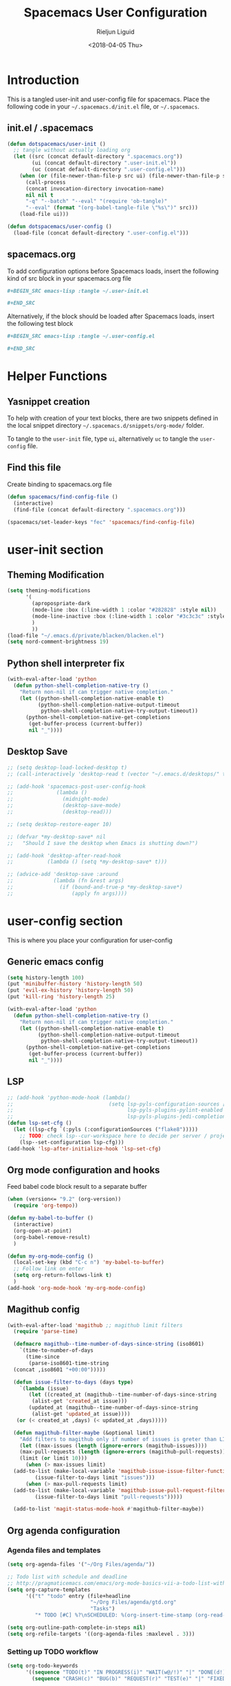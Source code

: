 #+TITLE: Spacemacs User Configuration
#+DATE: <2018-04-05 Thu>
#+AUTHOR: Rieljun Liguid
#+EMAIL: me@iamriel.com

* Introduction
  This is a tangled user-init and user-config file for spacemacs. Place the
  following code in your =~/.spacemacs.d/init.el= file, or =~/.spacemacs=.

** init.el / .spacemacs

  #+BEGIN_SRC emacs-lisp :tangle no
    (defun dotspacemacs/user-init ()
      ;; tangle without actually loading org
      (let ((src (concat default-directory ".spacemacs.org"))
            (ui (concat default-directory ".user-init.el"))
            (uc (concat default-directory ".user-config.el")))
        (when (or (file-newer-than-file-p src ui) (file-newer-than-file-p src uc))
          (call-process
          (concat invocation-directory invocation-name)
          nil nil t
          "-q" "--batch" "--eval" "(require 'ob-tangle)"
          "--eval" (format "(org-babel-tangle-file \"%s\")" src)))
        (load-file ui)))

    (defun dotspacemacs/user-config ()
      (load-file (concat default-directory ".user-config.el")))
  #+END_SRC

** spacemacs.org
  To add configuration options before Spacemacs loads, insert the following kind
  of src block in your spacemacs.org file

  #+BEGIN_SRC org :tangle no
    ,#+BEGIN_SRC emacs-lisp :tangle ~/.user-init.el

    ,#+END_SRC
  #+END_SRC

  Alternatively, if the block should be loaded after Spacemacs loads, insert the
  following test block

  #+BEGIN_SRC org :tangle no
    ,#+BEGIN_SRC emacs-lisp :tangle ~/.user-config.el

    ,#+END_SRC
  #+END_SRC

* Helper Functions

** Yasnippet creation

  To help with creation of your text blocks, there are two snippets defined in the
  local snippet directory =~/.spacemacs.d/snippets/org-mode/= folder.

  To tangle to the =user-init= file, type =ui=, alternatively =uc= to tangle the =user-config= file.

** Find this file
   Create binding to spacemacs.org file

  #+BEGIN_SRC emacs-lisp :tangle ~/.user-config.el
    (defun spacemacs/find-config-file ()
      (interactive)
      (find-file (concat default-directory ".spacemacs.org")))

    (spacemacs/set-leader-keys "fec" 'spacemacs/find-config-file)
  #+END_SRC

* user-init section
  
** Theming Modification
   #+BEGIN_SRC emacs-lisp :tangle ~/.user-init.el
     (setq theming-modifications
           '(
             (apropospriate-dark
             (mode-line :box (:line-width 1 :color "#282828" :style nil))
             (mode-line-inactive :box (:line-width 1 :color "#3c3c3c" :style nil))
             )
             ))
     (load-file "~/.emacs.d/private/blacken/blacken.el")
     (setq nord-comment-brightness 19)
   #+END_SRC
   
** Python shell interpreter fix
   #+BEGIN_SRC emacs-lisp :tangle ~/.user-init.el
     (with-eval-after-load 'python
       (defun python-shell-completion-native-try ()
         "Return non-nil if can trigger native completion."
         (let ((python-shell-completion-native-enable t)
               (python-shell-completion-native-output-timeout
                python-shell-completion-native-try-output-timeout))
           (python-shell-completion-native-get-completions
            (get-buffer-process (current-buffer))
            nil "_"))))
   #+END_SRC
   
** Desktop Save
   #+BEGIN_SRC emacs-lisp :tangle ~/.user-init.el
     ;; (setq desktop-load-locked-desktop t)
     ;; (call-interactively 'desktop-read t (vector "~/.emacs.d/desktops/" t))

     ;; (add-hook 'spacemacs-post-user-config-hook
     ;;              (lambda ()
     ;;                (midnight-mode)
     ;;                (desktop-save-mode)
     ;;                (desktop-read)))

     ;; (setq desktop-restore-eager 10)

     ;; (defvar *my-desktop-save* nil
     ;;   "Should I save the desktop when Emacs is shutting down?")

     ;; (add-hook 'desktop-after-read-hook
     ;;           (lambda () (setq *my-desktop-save* t)))

     ;; (advice-add 'desktop-save :around
     ;;             (lambda (fn &rest args)
     ;;               (if (bound-and-true-p *my-desktop-save*)
     ;;                   (apply fn args))))
   #+END_SRC
* user-config section
  This is where you place your configuration for user-config

** Generic emacs config
   #+BEGIN_SRC emacs-lisp :tangle ~/.user-config.el
     (setq history-length 100)
     (put 'minibuffer-history 'history-length 50)
     (put 'evil-ex-history 'history-length 50)
     (put 'kill-ring 'history-length 25)

     (with-eval-after-load 'python
       (defun python-shell-completion-native-try ()
         "Return non-nil if can trigger native completion."
         (let ((python-shell-completion-native-enable t)
               (python-shell-completion-native-output-timeout
                python-shell-completion-native-try-output-timeout))
           (python-shell-completion-native-get-completions
            (get-buffer-process (current-buffer))
            nil "_"))))
   #+END_SRC
   
** LSP
   #+BEGIN_SRC emacs-lisp :tangle ~/.user-config.el
     ;; (add-hook 'python-mode-hook (lambda()
     ;;                               (setq lsp-pyls-configuration-sources ["flake8"]
     ;;                                     lsp-pyls-plugins-pylint-enabled nil
     ;;                                     lsp-pyls-plugins-jedi-completion-include-params nil)))
     (defun lsp-set-cfg ()
       (let ((lsp-cfg `(:pyls (:configurationSources ("flake8")))))
         ;; TODO: check lsp--cur-workspace here to decide per server / project
         (lsp--set-configuration lsp-cfg)))
     (add-hook 'lsp-after-initialize-hook 'lsp-set-cfg)
   #+END_SRC
  
** Org mode configuration and hooks
   Feed babel code block result to a separate buffer
   
   #+BEGIN_SRC emacs-lisp :tangle ~/.user-config.el
     (when (version<= "9.2" (org-version))
       (require 'org-tempo))

     (defun my-babel-to-buffer ()
       (interactive)
       (org-open-at-point)
       (org-babel-remove-result)
       )

     (defun my-org-mode-config ()
       (local-set-key (kbd "C-c n") 'my-babel-to-buffer)
       ;; Follow link on enter
       (setq org-return-follows-link t)
       )
     (add-hook 'org-mode-hook 'my-org-mode-config)
   #+END_SRC
  
** Magithub config  
   #+BEGIN_SRC emacs-lisp :tangle ~/.user-config.el
     (with-eval-after-load 'magithub ;; magithub limit filters
       (require 'parse-time)

       (defmacro magithub--time-number-of-days-since-string (iso8601)
         `(time-to-number-of-days
           (time-since
            (parse-iso8601-time-string
       (concat ,iso8601 "+00:00")))))

       (defun issue-filter-to-days (days type)
         `(lambda (issue)
            (let ((created_at (magithub--time-number-of-days-since-string
             (alist-get 'created_at issue)))
            (updated_at (magithub--time-number-of-days-since-string
             (alist-get 'updated_at issue))))
        (or (< created_at ,days) (< updated_at ,days)))))

       (defun magithub-filter-maybe (&optional limit)
         "Add filters to magithub only if number of issues is greter than LIMIT."
         (let ((max-issues (length (ignore-errors (magithub-issues))))
         (max-pull-requests (length (ignore-errors (magithub-pull-requests))))
         (limit (or limit 10)))
           (when (> max-issues limit)
       (add-to-list (make-local-variable 'magithub-issue-issue-filter-functions)
              (issue-filter-to-days limit "issues")))
           (when (> max-pull-requests limit)
       (add-to-list (make-local-variable 'magithub-issue-pull-request-filter-functions)
              (issue-filter-to-days limit "pull-requests")))))

       (add-to-list 'magit-status-mode-hook #'magithub-filter-maybe))
   #+END_SRC
** Org agenda configuration
*** Agenda files and templates
    #+BEGIN_SRC emacs-lisp :tangle ~/.user-config.el
      (setq org-agenda-files '("~/Org Files/agenda/"))

      ;; Todo list with schedule and deadline
      ;; http://pragmaticemacs.com/emacs/org-mode-basics-vii-a-todo-list-with-schedules-and-deadlines/
      (setq org-capture-templates
            '(("t" "todo" entry (file+headline
                                 "~/Org Files/agenda/gtd.org"
                                 "Tasks")
               "* TODO [#C] %?\nSCHEDULED: %(org-insert-time-stamp (org-read-date nil t \"+0d\"))\n")))

      (setq org-outline-path-complete-in-steps nil)
      (setq org-refile-targets '((org-agenda-files :maxlevel . 3)))
    #+END_SRC
   
*** Setting up TODO workflow
    #+BEGIN_SRC emacs-lisp :tangle ~/.user-config.el
      (setq org-todo-keywords
            '((sequence "TODO(t)" "IN PROGRESS(i)" "WAIT(w@/!)" "|" "DONE(d!)" "CANCELLED(c@/!)")
              (sequence "CRASH(c)" "BUG(b)" "REQUEST(r)" "TEST(e)" "|" "FIXED(f)")))
 
      (setq org-todo-keyword-faces
            '(("WAIT" . "white")
              ("CRASH" . "red")
              ("BUG" . "red")
              ("SUBTREE" . "grey")
              ("TEST" . "turquoise1")
              ))
    #+END_SRC

*** Add custom commands
    #+BEGIN_SRC emacs-lisp :tangle ~/.user-config.el
      (setq org-agenda-custom-commands
            '(
              ("p" . "Screening tasks (no effect, need to be fixed)")
              ("pa" "Urgent" tags "+PRIORITY=\"A\"")
              ("pb" "High" tags "+PRIORITY=\"B\"")
              ("pc" "Medium" tags "+PRIORITY=\"C\"")
              ("pd" "Normal" tags "+PRIORITY=\"D\"")
              ("pe" "Low" tags "+PRIORITY=\"E\"")
              ))
    #+END_SRC

*** Faces configuration
    #+BEGIN_SRC emacs-lisp :tangle ~/.user-config.el
      (setq org-priority-faces
            '((?A . (:foreground "red1" :weight 'bold))
              (?B . (:foreground "VioletRed1"))
              (?C . (:foreground "DeepSkyBlue3"))
              (?D . (:foreground "DeepSkyBlue4"))
              (?E . (:foreground "gray40"))))

      (custom-set-faces
       '(org-agenda-done ((t (:foreground "#86dc2f" :height 1.0)))))

      (custom-set-faces
       '(org-scheduled-today ((t (:foreground "DodgerBlue2" :height 1.0)))))
    #+END_SRC
   
*** Extra Options
    
    #+BEGIN_SRC emacs-lisp :tangle ~/.user-config.el
      (setq org-agenda-remove-tags t)
      ;; Tag completion through out all agenda files
      (setq org-complete-tags-always-offer-all-agenda-tags t)

      ;;open agenda in current window
      (setq org-agenda-window-setup (quote current-window))

      ;;warn me of any deadlines in next 7 days
      (setq org-deadline-warning-days 7)

      ;;show me tasks scheduled or due in next fortnight
      (setq org-agenda-span (quote fortnight))

      ;;don't show tasks as scheduled if they are already shown as a deadline
      (setq org-agenda-skip-scheduled-if-deadline-is-shown t)

      ;;don't give a warning colour to tasks with impending deadlines
      ;;if they are scheduled to be done
      (setq org-agenda-skip-deadline-prewarning-if-scheduled (quote pre-scheduled))

      ;;don't show tasks that are scheduled or have deadlines in the
      ;;normal todo list
      (setq org-agenda-todo-ignore-deadlines (quote all))
      (setq org-agenda-todo-ignore-scheduled (quote all))

      ;;sort tasks in order of when they are due and then by priority
      (setq org-agenda-sorting-strategy
        (quote
        ((agenda deadline-up priority-down)
          (todo priority-down category-keep)
          (tags priority-down category-keep)
          (search category-keep))))

      (setq org-highest-priority ?A)
      (setq org-lowest-priority ?E)
      (setq org-default-priority ?C)

      (setq org-agenda-prefix-format '((agenda  . "%-10:T% s%?-2t") ; (agenda . " %s %-12t ")
                                       (timeline . "%-9:T%?-2t% s")
                                       (todo . "%i%-8:T")
                                       (tags . "%i%-8:T")
                                       (search . "%i%-8:T")))
    #+END_SRC

** atomic-chrome
    #+BEGIN_SRC emacs-lisp :tangle ~/.user-config.el
      (setq
       atomic-chrome-default-major-mode 'markdown-mode
      )
   #+END_SRC

** Web mode configuration and hooks
   
   Enable web-mode for the following files and add default offset

   #+BEGIN_SRC emacs-lisp :tangle ~/.user-config.el
     (add-to-list 'auto-mode-alist '("\\.php\\'" . web-mode))
     (add-to-list 'auto-mode-alist '("\\.vue\\'" . web-mode))

     (setq
     css-indent-offset 2
     web-mode-script-padding 0
     web-mode-style-padding 0
     web-mode-markup-indent-offset 2
     web-mode-css-indent-offset 2
     web-mode-code-indent-offset 2
     web-mode-attr-indent-offset 2)
   #+END_SRC
   
   Fix web-mode expand region
   
   #+BEGIN_SRC emacs-lisp :tangle ~/.user-config.el
     (defun er/fix-web-mode-expansions ()
       (make-variable-buffer-local 'er/try-expand-list)
       (setq er/try-expand-list (append
                                 er/try-expand-list
                                 '(web-mode-mark-and-expand)
                                 )))
     (add-hook 'web-mode-hook 'er/fix-web-mode-expansions)
   #+END_SRC
   
   Django-specific settings for web-mode
   
   #+BEGIN_SRC emacs-lisp :tangle ~/.user-config.el
     (defun web/django ()
       (if (projectile-project-p)
           (when (file-exists-p (concat (projectile-project-root) "manage.py"))
             (web-mode-set-engine "django")
             (setq web-mode-code-indent-offset 2
                   web-mode-markup-indent-offset 2)
             )
         )
       )
     (add-hook 'web-mode-hook 'web/django)
   #+END_SRC

** Generic Hooks
   
   Make underscore part of the word
   #+BEGIN_SRC emacs-lisp :tangle ~/.user-config.el
     (add-hook 'python-mode-hook
               (lambda () (modify-syntax-entry ?_ "w")))
     (add-hook 'jinja2-mode-hook
               (lambda () (modify-syntax-entry ?_ "w")))
     (add-hook 'yaml-mode-hook
               (lambda () (modify-syntax-entry ?_ "w")))
     (add-hook 'web-mode-hook
               (lambda () (modify-syntax-entry ?_ "w")))
     (add-hook 'rjsx-mode-hook
               (lambda () (modify-syntax-entry ?_ "w")))
     (add-hook 'web-mode-hook
               (lambda () (modify-syntax-entry ?_ "w")))
     (add-hook 'js2-mode-hook
               (lambda () (modify-syntax-entry ?_ "w")))
   #+END_SRC
   
   Make default offset for js2-mode and disable errors and warnings
   #+BEGIN_SRC emacs-lisp :tangle ~/.user-config.el
     (add-hook 'js2-mode-hook (lambda ()
                                (setq js2-basic-offset 2)
                                (setq js2-mode-show-parse-errors nil)
                                (setq js2-mode-show-strict-warnings nil)
                                ))

     (add-hook 'editorconfig-custom-hooks
               (lambda (hash)
                 (setq web-mode-script-padding 0)
                 (setq web-mode-style-padding 0)
                 ))
   #+END_SRC

*** Rjsx mode
    
    Enable flycheck and emmet-mode in rjsx-mode
    #+BEGIN_SRC emacs-lisp :tangle ~/.user-config.el
      (add-hook 'rjsx-mode-hook
                (lambda ()
                  (flycheck-mode 1)
                  (emmet-mode 1)
                  ))
    #+END_SRC

*** Python mode hook
    #+begin_src emacs-lisp :tangle ~/.user-config.el
      (add-hook 'python-mode-hook (lambda ()
                                    (setq flycheck-checker 'python-flake8)))
    #+end_src

** Variable settings and overrides
   #+BEGIN_SRC emacs-lisp :tangle ~/.user-config.el
     ;; Set default column view headings: Task Total-Time Time-Stamp
     (setq org-columns-default-format "%50ITEM(Task) %10CLOCKSUM %16TIMESTAMP_IA")

     ;; always follow the symlink (and edit the "actual" file directly)
     (setq vc-follow-symlinks t)

     (setq projectile-enable-caching t)

     (setq go-format-before-save t)
     ;; (cancel-timer recentf-auto-save-timer)
   #+END_SRC
   
** Key bindings
   
   Evil key overrides
   #+BEGIN_SRC emacs-lisp :tangle ~/.user-config.el
     ;; Remap expanding of snippet
     (evil-define-key 'insert global-map (kbd "C-y") 'yas-expand)

     (spacemacs/set-leader-keys "mt" 'text-mode)
     (spacemacs/set-leader-keys "mw" 'web-mode)
     (spacemacs/set-leader-keys "fp" 'prettier-js)

     (spacemacs/set-leader-keys-for-major-mode 'python-mode "bb" 'blacken-buffer)
     (spacemacs/set-leader-keys-for-major-mode 'python-mode "ji" 'helm-imenu)

     (evil-leader/set-key
       "q q" 'spacemacs/frame-killer)
   #+END_SRC
